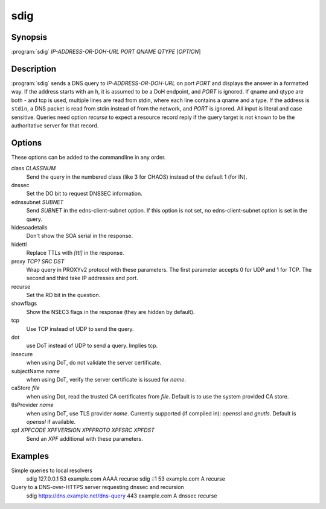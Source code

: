 sdig
====

Synopsis
--------

:program:`sdig` *IP-ADDRESS-OR-DOH-URL* *PORT* *QNAME* *QTYPE* [*OPTION*]

Description
-----------

:program:`sdig` sends a DNS query to *IP-ADDRESS-OR-DOH-URL* on port *PORT* and displays the answer in a formatted way.
If the address starts with an ``h``, it is assumed to be a DoH endpoint, and *PORT* is ignored.
If qname and qtype are both `-` and tcp is used, multiple lines are read from stdin, where each line contains a qname and a type.
If the address is ``stdin``, a DNS packet is read from stdin instead of from the network, and *PORT* is ignored.
All input is literal and case sensitive.
Queries need option `recurse` to expect a resource record reply if the query target is not known to be the authoritative server for that record.

Options
-------

These options can be added to the commandline in any order.

class *CLASSNUM*
    Send the query in the numbered class (like 3 for CHAOS) instead of the default 1 (for IN).
dnssec
    Set the DO bit to request DNSSEC information.
ednssubnet *SUBNET*
    Send *SUBNET* in the edns-client-subnet option. If this option is not set, no edns-client-subnet option is set in the query.
hidesoadetails
    Don't show the SOA serial in the response.
hidettl
    Replace TTLs with `[ttl]` in the response.
proxy *TCP?* *SRC* *DST*
    Wrap query in PROXYv2 protocol with these parameters. The first parameter accepts 0 for UDP and 1 for TCP. The second and third take IP addresses and port.
recurse
    Set the RD bit in the question.
showflags
    Show the NSEC3 flags in the response (they are hidden by default).
tcp
    Use TCP instead of UDP to send the query.
dot
    use DoT instead of UDP to send a query. Implies tcp.
insecure
    when using DoT, do not validate the server certificate.
subjectName *name*
    when using DoT, verify the server certificate is issued for *name*.
caStore *file*
    when using Dot, read the trusted CA certificates from *file*. Default is to use the system provided CA store.
tlsProvider *name*
    when using DoT, use TLS provider *name*. Currently supported (if compiled in): `openssl` and `gnutls`. Default is `openssl` if available.
xpf *XPFCODE* *XPFVERSION* *XPFPROTO* *XPFSRC* *XPFDST*
	Send an *XPF* additional with these parameters.

Examples
--------

Simple queries to local resolvers 
    sdig 127.0.0.1 53 example.com AAAA recurse
    sdig ::1 53 example.com A recurse

Query to a DNS-over-HTTPS server requesting dnssec and recursion
    sdig https://dns.example.net/dns-query 443 example.com A dnssec recurse

